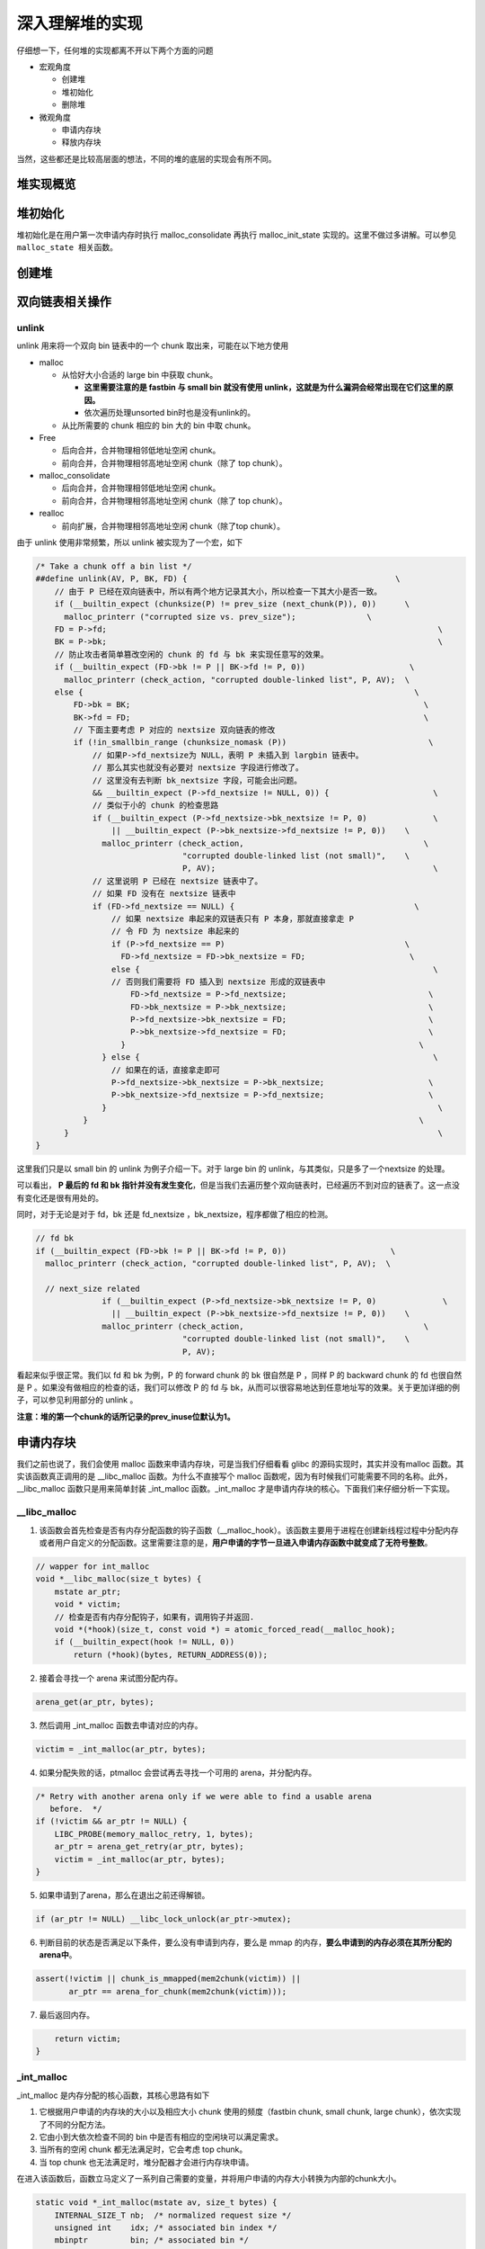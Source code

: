深入理解堆的实现
================

仔细想一下，任何堆的实现都离不开以下两个方面的问题

-  宏观角度

   -  创建堆
   -  堆初始化
   -  删除堆

-  微观角度

   -  申请内存块
   -  释放内存块

当然，这些都还是比较高层面的想法，不同的堆的底层的实现会有所不同。

堆实现概览
----------

堆初始化
--------

堆初始化是在用户第一次申请内存时执行 malloc_consolidate 再执行 malloc_init_state 实现的。这里不做过多讲解。可以参见 ``malloc_state 相关函数``\ 。

创建堆
------

双向链表相关操作
----------------

unlink
~~~~~~

unlink 用来将一个双向 bin 链表中的一个 chunk 取出来，可能在以下地方使用

-  malloc

   -  从恰好大小合适的 large bin 中获取 chunk。

      -  **这里需要注意的是 fastbin 与 small bin 就没有使用 unlink，这就是为什么漏洞会经常出现在它们这里的原因。**
      -  依次遍历处理unsorted bin时也是没有unlink的。

   -  从比所需要的 chunk 相应的 bin 大的 bin 中取 chunk。

-  Free

   -  后向合并，合并物理相邻低地址空闲 chunk。
   -  前向合并，合并物理相邻高地址空闲 chunk（除了 top chunk）。

-  malloc_consolidate

   -  后向合并，合并物理相邻低地址空闲 chunk。
   -  前向合并，合并物理相邻高地址空闲 chunk（除了 top chunk）。

-  realloc

   -  前向扩展，合并物理相邻高地址空闲 chunk（除了top chunk）。

由于 unlink 使用非常频繁，所以 unlink 被实现为了一个宏，如下

.. code:: c

    /* Take a chunk off a bin list */
    ##define unlink(AV, P, BK, FD) {                                            \
        // 由于 P 已经在双向链表中，所以有两个地方记录其大小，所以检查一下其大小是否一致。
        if (__builtin_expect (chunksize(P) != prev_size (next_chunk(P)), 0))      \
          malloc_printerr ("corrupted size vs. prev_size");               \
        FD = P->fd;                                                                      \
        BK = P->bk;                                                                      \
        // 防止攻击者简单篡改空闲的 chunk 的 fd 与 bk 来实现任意写的效果。
        if (__builtin_expect (FD->bk != P || BK->fd != P, 0))                      \
          malloc_printerr (check_action, "corrupted double-linked list", P, AV);  \
        else {                                                                      \
            FD->bk = BK;                                                              \
            BK->fd = FD;                                                              \
            // 下面主要考虑 P 对应的 nextsize 双向链表的修改
            if (!in_smallbin_range (chunksize_nomask (P))                              \
                // 如果P->fd_nextsize为 NULL，表明 P 未插入到 largbin 链表中。
                // 那么其实也就没有必要对 nextsize 字段进行修改了。
                // 这里没有去判断 bk_nextsize 字段，可能会出问题。
                && __builtin_expect (P->fd_nextsize != NULL, 0)) {                      \
                // 类似于小的 chunk 的检查思路
                if (__builtin_expect (P->fd_nextsize->bk_nextsize != P, 0)              \
                    || __builtin_expect (P->bk_nextsize->fd_nextsize != P, 0))    \
                  malloc_printerr (check_action,                                      \
                                   "corrupted double-linked list (not small)",    \
                                   P, AV);                                              \
                // 这里说明 P 已经在 nextsize 链表中了。
                // 如果 FD 没有在 nextsize 链表中
                if (FD->fd_nextsize == NULL) {                                      \
                    // 如果 nextsize 串起来的双链表只有 P 本身，那就直接拿走 P
                    // 令 FD 为 nextsize 串起来的
                    if (P->fd_nextsize == P)                                      \
                      FD->fd_nextsize = FD->bk_nextsize = FD;                      \
                    else {                                                              \
                    // 否则我们需要将 FD 插入到 nextsize 形成的双链表中
                        FD->fd_nextsize = P->fd_nextsize;                              \
                        FD->bk_nextsize = P->bk_nextsize;                              \
                        P->fd_nextsize->bk_nextsize = FD;                              \
                        P->bk_nextsize->fd_nextsize = FD;                              \
                      }                                                              \
                  } else {                                                              \
                    // 如果在的话，直接拿走即可
                    P->fd_nextsize->bk_nextsize = P->bk_nextsize;                      \
                    P->bk_nextsize->fd_nextsize = P->fd_nextsize;                      \
                  }                                                                      \
              }                                                                      \
          }                                                                              \
    }

这里我们只是以 small bin 的 unlink 为例子介绍一下。对于 large bin 的 unlink，与其类似，只是多了一个nextsize 的处理。

|image0|

可以看出， **P 最后的 fd 和 bk 指针并没有发生变化**\ ，但是当我们去遍历整个双向链表时，已经遍历不到对应的链表了。这一点没有变化还是很有用处的。

同时，对于无论是对于 fd，bk 还是 fd_nextsize ，bk_nextsize，程序都做了相应的检测。

.. code:: c

    // fd bk
    if (__builtin_expect (FD->bk != P || BK->fd != P, 0))                      \
      malloc_printerr (check_action, "corrupted double-linked list", P, AV);  \
      
      // next_size related
                  if (__builtin_expect (P->fd_nextsize->bk_nextsize != P, 0)              \
                    || __builtin_expect (P->bk_nextsize->fd_nextsize != P, 0))    \
                  malloc_printerr (check_action,                                      \
                                   "corrupted double-linked list (not small)",    \
                                   P, AV);   

看起来似乎很正常。我们以 fd 和 bk 为例，P 的 forward chunk 的 bk 很自然是 P ，同样 P 的 backward chunk 的 fd 也很自然是 P 。如果没有做相应的检查的话，我们可以修改 P 的 fd 与
bk，从而可以很容易地达到任意地址写的效果。关于更加详细的例子，可以参见利用部分的 unlink 。

**注意：堆的第一个chunk的话所记录的prev_inuse位默认为1。**

申请内存块
----------

我们之前也说了，我们会使用 malloc 函数来申请内存块，可是当我们仔细看看 glibc 的源码实现时，其实并没有malloc 函数。其实该函数真正调用的是 \__libc_malloc 函数。为什么不直接写个 malloc
函数呢，因为有时候我们可能需要不同的名称。此外，__libc_malloc 函数只是用来简单封装 \_int_malloc 函数。_int_malloc 才是申请内存块的核心。下面我们来仔细分析一下实现。

\__libc_malloc
~~~~~~~~~~~~~~

1. 该函数会首先检查是否有内存分配函数的钩子函数（__malloc_hook）。该函数主要用于进程在创建新线程过程中分配内存或者用户自定义的分配函数。这里需要注意的是，\ **用户申请的字节一旦进入申请内存函数中就变成了无符号整数**\ 。

.. code:: cpp

    // wapper for int_malloc
    void *__libc_malloc(size_t bytes) {
        mstate ar_ptr;
        void * victim;
        // 检查是否有内存分配钩子，如果有，调用钩子并返回.
        void *(*hook)(size_t, const void *) = atomic_forced_read(__malloc_hook);
        if (__builtin_expect(hook != NULL, 0))
            return (*hook)(bytes, RETURN_ADDRESS(0));

2. 接着会寻找一个 arena 来试图分配内存。

.. code:: cpp

        arena_get(ar_ptr, bytes);

3. 然后调用 \_int_malloc 函数去申请对应的内存。

.. code:: c++

        victim = _int_malloc(ar_ptr, bytes);

4. 如果分配失败的话，ptmalloc 会尝试再去寻找一个可用的 arena，并分配内存。

.. code:: cpp

        /* Retry with another arena only if we were able to find a usable arena
           before.  */
        if (!victim && ar_ptr != NULL) {
            LIBC_PROBE(memory_malloc_retry, 1, bytes);
            ar_ptr = arena_get_retry(ar_ptr, bytes);
            victim = _int_malloc(ar_ptr, bytes);
        }

5. 如果申请到了arena，那么在退出之前还得解锁。

.. code:: cpp

        if (ar_ptr != NULL) __libc_lock_unlock(ar_ptr->mutex);

6. 判断目前的状态是否满足以下条件，要么没有申请到内存，要么是 mmap 的内存，\ **要么申请到的内存必须在其所分配的arena中**\ 。

.. code:: cpp

        assert(!victim || chunk_is_mmapped(mem2chunk(victim)) ||
               ar_ptr == arena_for_chunk(mem2chunk(victim)));

7. 最后返回内存。

.. code:: cpp

        return victim;
    }

\_int_malloc
~~~~~~~~~~~~

\_int_malloc 是内存分配的核心函数，其核心思路有如下

1. 它根据用户申请的内存块的大小以及相应大小 chunk 使用的频度（fastbin chunk, small chunk, large chunk），依次实现了不同的分配方法。
2. 它由小到大依次检查不同的 bin 中是否有相应的空闲块可以满足需求。
3. 当所有的空闲 chunk 都无法满足时，它会考虑 top chunk。
4. 当 top chunk 也无法满足时，堆分配器才会进行内存块申请。

在进入该函数后，函数立马定义了一系列自己需要的变量，并将用户申请的内存大小转换为内部的chunk大小。

.. code:: cpp

    static void *_int_malloc(mstate av, size_t bytes) {
        INTERNAL_SIZE_T nb;  /* normalized request size */
        unsigned int    idx; /* associated bin index */
        mbinptr         bin; /* associated bin */

        mchunkptr       victim;       /* inspected/selected chunk */
        INTERNAL_SIZE_T size;         /* its size */
        int             victim_index; /* its bin index */

        mchunkptr     remainder;      /* remainder from a split */
        unsigned long remainder_size; /* its size */

        unsigned int block; /* bit map traverser */
        unsigned int bit;   /* bit map traverser */
        unsigned int map;   /* current word of binmap */

        mchunkptr fwd; /* misc temp for linking */
        mchunkptr bck; /* misc temp for linking */

        const char *errstr = NULL;

        /*
           Convert request size to internal form by adding SIZE_SZ bytes
           overhead plus possibly more to obtain necessary alignment and/or
           to obtain a size of at least MINSIZE, the smallest allocatable
           size. Also, checked_request2size traps (returning 0) request sizes
           that are so large that they wrap around zero when padded and
           aligned.
         */

        checked_request2size(bytes, nb);

arena
^^^^^

.. code:: cpp

        /* There are no usable arenas.  Fall back to sysmalloc to get a chunk from
           mmap.  */
        if (__glibc_unlikely(av == NULL)) {
            void *p = sysmalloc(nb, av);
            if (p != NULL) alloc_perturb(p, bytes);
            return p;
        }

fast bin
^^^^^^^^

如果申请的 chunk 的大小位于 fastbin 范围内，\ **需要注意的是这里比较的是无符号整数**\ 。\ **此外，是从 fastbin 的头结点开始取 chunk**\ 。

.. code:: cpp

        /*
           If the size qualifies as a fastbin, first check corresponding bin.
           This code is safe to execute even if av is not yet initialized, so we
           can try it without checking, which saves some time on this fast path.
         */

        if ((unsigned long) (nb) <= (unsigned long) (get_max_fast())) {
            // 得到对应的fastbin的下标
            idx             = fastbin_index(nb);
            // 得到对应的fastbin的头指针
            mfastbinptr *fb = &fastbin(av, idx);
            mchunkptr    pp = *fb;
            // 利用fd遍历对应的bin内是否有空闲的chunk块，
            do {
                victim = pp;
                if (victim == NULL) break;
            } while ((pp = catomic_compare_and_exchange_val_acq(fb, victim->fd,
                                                                victim)) != victim);
            // 存在可以利用的chunk
            if (victim != 0) {
                // 检查取到的 chunk 大小是否与相应的 fastbin 索引一致。
                // 根据取得的 victim ，利用 chunksize 计算其大小。
                // 利用fastbin_index 计算 chunk 的索引。
                if (__builtin_expect(fastbin_index(chunksize(victim)) != idx, 0)) {
                    errstr = "malloc(): memory corruption (fast)";
                errout:
                    malloc_printerr(check_action, errstr, chunk2mem(victim), av);
                    return NULL;
                }
                // 细致的检查。。只有在 DEBUG 的时候有用
                check_remalloced_chunk(av, victim, nb);
                // 将获取的到chunk转换为mem模式
                void *p = chunk2mem(victim);
                // 如果设置了perturb_type, 则将获取到的chunk初始化为 perturb_type ^ 0xff
                alloc_perturb(p, bytes);
                return p;
            }
        }

small bin
^^^^^^^^^

如果获取的内存块的范围处于 small bin 的范围，那么执行如下流程

.. code:: cpp

        /*
           If a small request, check regular bin.  Since these "smallbins"
           hold one size each, no searching within bins is necessary.
           (For a large request, we need to wait until unsorted chunks are
           processed to find best fit. But for small ones, fits are exact
           anyway, so we can check now, which is faster.)
         */

        if (in_smallbin_range(nb)) {
            // 获取 small bin 的索引
            idx = smallbin_index(nb);
            // 获取对应 small bin 中的 chunk 指针
            bin = bin_at(av, idx);
            // 先执行 victim = last(bin)，获取 small bin 的最后一个 chunk
            // 如果 victim = bin ，那说明该 bin 为空。
            // 如果不相等，那么会有两种情况
            if ((victim = last(bin)) != bin) {
                // 第一种情况，small bin 还没有初始化。
                if (victim == 0) /* initialization check */
                    // 执行初始化，将 fast bins 中的 chunk 进行合并
                    malloc_consolidate(av);
                // 第二种情况，small bin 中存在空闲的 chunk
                else {
                    // 获取 small bin 中倒数第二个 chunk 。
                    bck = victim->bk;
                    // 检查 bck->fd 是不是 victim，防止伪造
                    if (__glibc_unlikely(bck->fd != victim)) {
                        errstr = "malloc(): smallbin double linked list corrupted";
                        goto errout;
                    }
                    // 设置 victim 对应的 inuse 位
                    set_inuse_bit_at_offset(victim, nb);
                    // 修改 small bin 链表，将 small bin 的最后一个 chunk 取出来
                    bin->bk = bck;
                    bck->fd = bin;
                    // 如果不是 main_arena，设置对应的标志
                    if (av != &main_arena) set_non_main_arena(victim);
                    // 细致的检查，非调试状态没有作用
                    check_malloced_chunk(av, victim, nb);
                    // 将申请到的 chunk 转化为对应的 mem 状态
                    void *p = chunk2mem(victim);
                    // 如果设置了 perturb_type , 则将获取到的chunk初始化为 perturb_type ^ 0xff
                    alloc_perturb(p, bytes);
                    return p;
                }
            }
        }

large bin
^^^^^^^^^

当 fast bin、small bin 中的 chunk 都不能满足用户请求 chunk 大小时，就会考虑是不是 large bin。但是，其实在 large bin 中并没有直接去扫描对应 bin 中的chunk，而是先利用
malloc_consolidate（参见malloc_state相关函数） 函数处理 fast bin 中的chunk，将有可能能够合并的 chunk 先进行合并后放到 unsorted bin 中，不能够合并的就直接放到 unsorted bin
中，然后再在下面的大循环中进行相应的处理。\ **为什么不直接从相应的 bin 中取出 large chunk 呢？这是ptmalloc 的机制，它会在分配 large chunk 之前对堆中碎片 chunk 进行合并，以便减少堆中的碎片。**

.. code:: cpp

        /*
           If this is a large request, consolidate fastbins before continuing.
           While it might look excessive to kill all fastbins before
           even seeing if there is space available, this avoids
           fragmentation problems normally associated with fastbins.
           Also, in practice, programs tend to have runs of either small or
           large requests, but less often mixtures, so consolidation is not
           invoked all that often in most programs. And the programs that
           it is called frequently in otherwise tend to fragment.
         */

        else {
            // 获取large bin的下标。
            idx = largebin_index(nb);
            // 如果存在fastbin的话，会处理 fastbin 
            if (have_fastchunks(av)) malloc_consolidate(av);
        }

大循环
^^^^^^

**如果程序执行到了这里，那么说明 与 chunk 大小正好一致的 bin (fast bin， small bin) 中没有 chunk可以直接满足需求 ，但是large chunk 则是在这个大循环中处理**\ 。

在接下来的这个循环中，主要做了以下的操作

-  尝试从 unsorted bin 中分配用户所需的内存
-  尝试从 large bin 中分配用户所需的内存
-  尝试从 top chunk 中分配用户所需内存

该部分是一个大循环，这是为了尝试重新分配 small bin chunk，这是因为我们虽然会首先使用 large bin，top chunk 来尝试满足用户的请求，但是如果没有满足的话，由于我们在上面没有分配成功 small
bin，我们并没有对fast bin 中的 chunk 进行合并，所以这里会进行 fast bin chunk 的合并，进而使用一个大循环来尝试再次分配small bin chunk。

.. code:: cpp

        /*
           Process recently freed or remaindered chunks, taking one only if
           it is exact fit, or, if this a small request, the chunk is remainder from
           the most recent non-exact fit.  Place other traversed chunks in
           bins.  Note that this step is the only place in any routine where
           chunks are placed in bins.

           The outer loop here is needed because we might not realize until
           near the end of malloc that we should have consolidated, so must
           do so and retry. This happens at most once, and only when we would
           otherwise need to expand memory to service a "small" request.
         */

        for (;;) {
            int iters = 0;

unsort bin 遍历
'''''''''''''''

先考虑 unsorted bin，再考虑 last remainder ，但是对于small bin chunk 的请求会有所例外。

**注意 unsorted bin 的遍历顺序为 bk。**

.. code:: cpp

            // 如果 unsorted bin 不为空
            // First In First Out
            while ((victim = unsorted_chunks(av)->bk) != unsorted_chunks(av)) {
                // victim 为 unsorted bin 的最后一个 chunk
                // bck 为 unsorted bin 的倒数第二个 chunk
                bck = victim->bk;
                // 判断得到的 chunk 是否满足要求，不能过小，也不能过大
                // 一般 system_mem 的大小为132K
                if (__builtin_expect(chunksize_nomask(victim) <= 2 * SIZE_SZ, 0) ||
                    __builtin_expect(chunksize_nomask(victim) > av->system_mem, 0))
                    malloc_printerr(check_action, "malloc(): memory corruption",
                                    chunk2mem(victim), av);
                // 得到victim对应的chunk大小。
                size = chunksize(victim);

small request
             

如果用户的请求为 small bin chunk，那么我们首先考虑 last remainder，如果 last remainder 是 unsorted bin 中的唯一一块的话， 并且 last remainder 的大小分割够还可以作为一个 chunk
，\ **为什么没有等号**\ ？

.. code:: c

                /*
                   If a small request, try to use last remainder if it is the
                   only chunk in unsorted bin.  This helps promote locality for
                   runs of consecutive small requests. This is the only
                   exception to best-fit, and applies only when there is
                   no exact fit for a small chunk.
                 */

                if (in_smallbin_range(nb) && bck == unsorted_chunks(av) &&
                    victim == av->last_remainder &&
                    (unsigned long) (size) > (unsigned long) (nb + MINSIZE)) {
                    /* split and reattach remainder */
                    // 获取新的 remainder 的大小
                    remainder_size          = size - nb;
                    // 获取新的 remainder 的位置
                    remainder               = chunk_at_offset(victim, nb);
                    // 更新 unsorted bin 的情况
                    unsorted_chunks(av)->bk = unsorted_chunks(av)->fd = remainder;
                    // 更新 av 中记录的 last_remainder
                    av->last_remainder                                = remainder;
                    // 更新last remainder的指针
                    remainder->bk = remainder->fd = unsorted_chunks(av);
                    if (!in_smallbin_range(remainder_size)) {
                        remainder->fd_nextsize = NULL;
                        remainder->bk_nextsize = NULL;
                    }
                    // 设置victim的头部，
                    set_head(victim, nb | PREV_INUSE |
                                         (av != &main_arena ? NON_MAIN_ARENA : 0));
                    // 设置 remainder 的头部
                    set_head(remainder, remainder_size | PREV_INUSE);
                    // 设置记录 remainder 大小的 prev_size 字段，因为此时 remainder 处于空闲状态。
                    set_foot(remainder, remainder_size);
                    // 细致的检查，非调试状态下没有作用
                    check_malloced_chunk(av, victim, nb);
                    // 将 victim 从 chunk 模式转化为mem模式
                    void *p = chunk2mem(victim);
                    // 如果设置了perturb_type, 则将获取到的chunk初始化为 perturb_type ^ 0xff
                    alloc_perturb(p, bytes);
                    return p;
                }

初始取出
        

.. code:: c

                /* remove from unsorted list */
                unsorted_chunks(av)->bk = bck;
                bck->fd                 = unsorted_chunks(av);

exact fit
         

如果从 unsorted bin 中取出来的 chunk 大小正好合适，就直接使用。这里应该已经把合并后恰好合适的 chunk 给分配出去了。

.. code:: c

                /* Take now instead of binning if exact fit */
                if (size == nb) {
                    set_inuse_bit_at_offset(victim, size);
                    if (av != &main_arena) set_non_main_arena(victim);
                    check_malloced_chunk(av, victim, nb);
                    void *p = chunk2mem(victim);
                    alloc_perturb(p, bytes);
                    return p;
                }

place chunk in small bin
                        

把取出来的 chunk 放到对应的 small bin 中。

.. code:: c

                /* place chunk in bin */

                if (in_smallbin_range(size)) {
                    victim_index = smallbin_index(size);
                    bck          = bin_at(av, victim_index);
                    fwd          = bck->fd;

place chunk in large bin
                        

把取出来的 chunk 放到对应的 large bin 中。

.. code:: c

                } else {
                    // large bin范围
                    victim_index = largebin_index(size);
                    bck          = bin_at(av, victim_index);
                    fwd          = bck->fd;

                    /* maintain large bins in sorted order */
                    /* 从这里我们可以总结出，largebin 以 fd_nextsize 递减排序。
                       同样大小的 chunk，后来的只会插入到之前同样大小的 chunk 后，
                       而不会修改之前相同大小的fd/bk_nextsize，这也很容易理解，
                       可以减低开销。此外，bin 头不参与 nextsize 链接。*/
                    // 如果 large bin 链表不空
                    if (fwd != bck) {
                        /* Or with inuse bit to speed comparisons */
                        // 加速比较，应该不仅仅有这个考虑，因为链表里的chunk都会设置该位。
                        size |= PREV_INUSE;
                        /* if smaller than smallest, bypass loop below */
                        // bck-bk 存储着相应 large bin 中最小的chunk。
                        // 如果遍历的chunk比当前最小的还要小，那就只需要插入到链表尾部。
                        // 判断 bck->bk 是不是在 main arena。
                        assert(chunk_main_arena(bck->bk));
                        if ((unsigned long) (size) <
                            (unsigned long) chunksize_nomask(bck->bk)) {
                            // 令 fwd 指向 bin 头
                            fwd = bck;
                            // 令 bck 指向 bin 尾
                            bck = bck->bk;
                            // victim 的 fd_nextsize 指向链表的第一个 chunk
                            victim->fd_nextsize = fwd->fd;
                            // victim 的 bk_nextsize 指向原来链表的第一个chunk 指向的bk_nextsize
                            victim->bk_nextsize = fwd->fd->bk_nextsize;
                            // 原来链表的第一个 chunk 的 bk_nextsize 指向 victim
                            // 原来指向链表第一个 chunk 的 fd_nextsize 指向 victim
                            fwd->fd->bk_nextsize =
                                victim->bk_nextsize->fd_nextsize = victim;
                        } else {
                            // 当前要插入的 victim 的大小大于最小的 chunk 
                            // 判断 fwd 是否在 main arena
                            assert(chunk_main_arena(fwd));
                            // 从链表头部开始找到不比 victim 大的 chunk
                            while ((unsigned long) size < chunksize_nomask(fwd)) {
                                fwd = fwd->fd_nextsize;
                                assert(chunk_main_arena(fwd));
                            }
                            // 如果找到了一个和 victim 一样大的 chunk，
                            // 那就直接将 chunk 插入到该chunk的后面，并不修改 nextsize 指针。
                            if ((unsigned long) size ==
                                (unsigned long) chunksize_nomask(fwd))
                                /* Always insert in the second position.  */
                                fwd = fwd->fd;
                            else {
                                // 如果找到的chunk和当前victim大小不一样
                                // 那么久需要构造 nextsize 双向链表了
                                victim->fd_nextsize              = fwd;
                                victim->bk_nextsize              = fwd->bk_nextsize;
                                fwd->bk_nextsize                 = victim;
                                victim->bk_nextsize->fd_nextsize = victim;
                            }
                            bck = fwd->bk;
                        }
                    } else
                        // 如果空的话，直接简单使得 fd_nextsize 与 bk_nextsize 构成一个双向链表即可。
                        victim->fd_nextsize = victim->bk_nextsize = victim;
                }

最终取出
        

.. code:: c

                // 放到对应的 bin 中，构成 bk<-->victim<-->fwd。
                mark_bin(av, victim_index);
                victim->bk = bck;
                victim->fd = fwd;
                fwd->bk    = victim;
                bck->fd    = victim;

while 迭代次数
              

while 最多迭代10000次后退出。

.. code:: c

                // 
    ##define MAX_ITERS 10000
                if (++iters >= MAX_ITERS) break;
            }

large chunk
'''''''''''

**注： 或许会很奇怪，为什么这里没有先去看 small chunk 是否满足新需求了呢？这是因为small bin 在循环之前已经判断过了，这里如果有的话，就是合并后的才出现chunk。但是在大循环外，large chunk
只是单纯地找到其索引，所以觉得在这里直接先判断是合理的，而且也为了下面可以再去找较大的chunk。**

如果请求的 chunk 在 large chunk 范围内，就在对应的 bin 中从小到大进行扫描，找到第一个合适的。

.. code:: cpp

            /*
               If a large request, scan through the chunks of current bin in
               sorted order to find smallest that fits.  Use the skip list for this.
             */
            if (!in_smallbin_range(nb)) {
                bin = bin_at(av, idx);
                /* skip scan if empty or largest chunk is too small */
                // 如果对应的 bin 为空或者其中的chunk最大的也很小，那就跳过
                // first(bin)=bin->fd 表示当前链表中最大的chunk
                if ((victim = first(bin)) != bin &&
                    (unsigned long) chunksize_nomask(victim) >=
                        (unsigned long) (nb)) {
                    // 反向遍历链表，直到找到第一个不小于所需chunk大小的chunk
                    victim = victim->bk_nextsize;
                    while (((unsigned long) (size = chunksize(victim)) <
                            (unsigned long) (nb)))
                        victim = victim->bk_nextsize;

                    /* Avoid removing the first entry for a size so that the skip
                       list does not have to be rerouted.  */
                    // 如果最终取到的chunk不是该bin中的最后一个chunk，并且该chunk与其前面的chunk
                    // 的大小相同，那么我们就取其前面的chunk，这样可以避免调整bk_nextsize,fd_nextsize
                    //  链表。因为大小相同的chunk只有一个会被串在nextsize链上。
                    if (victim != last(bin) &&
                        chunksize_nomask(victim) == chunksize_nomask(victim->fd))
                        victim = victim->fd;
                    // 计算分配后剩余的大小
                    remainder_size = size - nb;
                    // 进行unlink
                    unlink(av, victim, bck, fwd);

                    /* Exhaust */
                    // 剩下的大小不足以当做一个块
                    // 很好奇接下来会怎么办？
                    if (remainder_size < MINSIZE) {
                        set_inuse_bit_at_offset(victim, size);
                        if (av != &main_arena) set_non_main_arena(victim);
                    }
                    /* Split */
                    //  剩下的大小还可以作为一个chunk，进行分割。
                    else {
                        // 获取剩下那部分chunk的指针，称为remainder
                        remainder = chunk_at_offset(victim, nb);
                        /* We cannot assume the unsorted list is empty and therefore
                           have to perform a complete insert here.  */
                        // 插入unsorted bin中
                        bck = unsorted_chunks(av);
                        fwd = bck->fd;
                        // 判断 unsorted bin 是否被破坏。
                        if (__glibc_unlikely(fwd->bk != bck)) {
                            errstr = "malloc(): corrupted unsorted chunks";
                            goto errout;
                        }
                        remainder->bk = bck;
                        remainder->fd = fwd;
                        bck->fd       = remainder;
                        fwd->bk       = remainder;
                        // 如果不处于small bin范围内，就设置对应的字段
                        if (!in_smallbin_range(remainder_size)) {
                            remainder->fd_nextsize = NULL;
                            remainder->bk_nextsize = NULL;
                        }
                        // 设置分配的chunk的标记
                        set_head(victim,
                                 nb | PREV_INUSE |
                                     (av != &main_arena ? NON_MAIN_ARENA : 0));
                      
                        // 设置remainder的上一个chunk，即分配出去的chunk的使用状态
                        // 其余的不用管，直接从上面继承下来了
                        set_head(remainder, remainder_size | PREV_INUSE);
                        // 设置remainder的大小
                        set_foot(remainder, remainder_size);
                    }
                    // 检查
                    check_malloced_chunk(av, victim, nb);
                    // 转换为mem状态
                    void *p = chunk2mem(victim);
                    // 如果设置了perturb_type, 则将获取到的chunk初始化为 perturb_type ^ 0xff
                    alloc_perturb(p, bytes);
                    return p;
                }
            }

寻找较大 chunk
''''''''''''''

如果走到了这里，那说明对于用户所需的chunk，不能直接从其对应的合适的bin中获取chunk，所以我们需要来查找比当前 bin 更大的 fast bin ， small bin 或者 large bin。

.. code:: cpp

            /*
               Search for a chunk by scanning bins, starting with next largest
               bin. This search is strictly by best-fit; i.e., the smallest
               (with ties going to approximately the least recently used) chunk
               that fits is selected.

               The bitmap avoids needing to check that most blocks are nonempty.
               The particular case of skipping all bins during warm-up phases
               when no chunks have been returned yet is faster than it might look.
             */

            ++idx;
            // 获取对应的bin
            bin   = bin_at(av, idx);
            // 获取当前索引在binmap中的block索引
            // #define idx2block(i) ((i) >> BINMAPSHIFT)  ,BINMAPSHIFT=5
            // Binmap按block管理，每个block为一个int，共32个bit，可以表示32个bin中是否有空闲chunk存在
            // 所以这里是右移5
            block = idx2block(idx);
            // 获取当前块大小对应的映射，这里可以得知相应的bin中是否有空闲块
            map   = av->binmap[ block ];
            // #define idx2bit(i) ((1U << ((i) & ((1U << BINMAPSHIFT) - 1))))
            // 将idx对应的比特位设置为1，其它位为0
            bit   = idx2bit(idx);
            for (;;) {

找到一个合适的 map
                  

.. code:: cpp

                /* Skip rest of block if there are no more set bits in this block.
                 */
                // 如果bit>map，则表示该 map 中没有比当前所需要chunk大的空闲块
                // 如果bit为0，那么说明，上面idx2bit带入的参数为0。
                if (bit > map || bit == 0) {
                    do {
                        // 寻找下一个block，直到其对应的map不为0。
                        // 如果已经不存在的话，那就只能使用top chunk了
                        if (++block >= BINMAPSIZE) /* out of bins */
                            goto use_top;
                    } while ((map = av->binmap[ block ]) == 0);
                    // 获取其对应的bin，因为该map中的chunk大小都比所需的chunk大，而且
                    // map本身不为0，所以必然存在满足需求的chunk。
                    bin = bin_at(av, (block << BINMAPSHIFT));
                    bit = 1;
                }

找到合适的 bin
              

.. code:: c

                /* Advance to bin with set bit. There must be one. */
                // 从当前map的最小的bin一直找，直到找到合适的bin。
                // 这里是一定存在的
                while ((bit & map) == 0) {
                    bin = next_bin(bin);
                    bit <<= 1;
                    assert(bit != 0);
                }

简单检查 chunk
              

.. code:: c


                /* Inspect the bin. It is likely to be non-empty */
                // 获取对应的bin
                victim = last(bin);

                /*  If a false alarm (empty bin), clear the bit. */
                // 如果victim=bin，那么我们就将map对应的位清0，然后获取下一个bin
                // 这种情况发生的概率应该很小。
                if (victim == bin) {
                    av->binmap[ block ] = map &= ~bit; /* Write through */
                    bin                 = next_bin(bin);
                    bit <<= 1;
                }

真正取出chunk
             

.. code:: c

                else {
                    // 获取对应victim的大小
                    size = chunksize(victim);

                    /*  We know the first chunk in this bin is big enough to use. */
                    assert((unsigned long) (size) >= (unsigned long) (nb));
                    // 计算分割后剩余的大小
                    remainder_size = size - nb;

                    /* unlink */
                    unlink(av, victim, bck, fwd);

                    /* Exhaust */
                    // 如果分割后不够一个chunk怎么办？
                    if (remainder_size < MINSIZE) {
                        set_inuse_bit_at_offset(victim, size);
                        if (av != &main_arena) set_non_main_arena(victim);
                    }

                    /* Split */
                    // 如果够，尽管分割
                    else {
                        // 计算剩余的chunk的偏移
                        remainder = chunk_at_offset(victim, nb);

                        /* We cannot assume the unsorted list is empty and therefore
                           have to perform a complete insert here.  */
                        // 将剩余的chunk插入到unsorted bin中
                        bck = unsorted_chunks(av);
                        fwd = bck->fd;
                        if (__glibc_unlikely(fwd->bk != bck)) {
                            errstr = "malloc(): corrupted unsorted chunks 2";
                            goto errout;
                        }
                        remainder->bk = bck;
                        remainder->fd = fwd;
                        bck->fd       = remainder;
                        fwd->bk       = remainder;

                        /* advertise as last remainder */
                        // 如果在small bin范围内，就将其标记为remainder
                        if (in_smallbin_range(nb)) av->last_remainder = remainder;
                        if (!in_smallbin_range(remainder_size)) {
                            remainder->fd_nextsize = NULL;
                            remainder->bk_nextsize = NULL;
                        }
                        // 设置victim的使用状态
                        set_head(victim,
                                 nb | PREV_INUSE |
                                     (av != &main_arena ? NON_MAIN_ARENA : 0));
                        // 设置remainder的使用状态，这里是为什么呢？
                        set_head(remainder, remainder_size | PREV_INUSE);
                        // 设置remainder的大小
                        set_foot(remainder, remainder_size);
                    }
                    // 检查
                    check_malloced_chunk(av, victim, nb);
                    // chunk状态转换到mem状态
                    void *p = chunk2mem(victim);
                    // 如果设置了perturb_type, 则将获取到的chunk初始化为 perturb_type ^ 0xff
                    alloc_perturb(p, bytes);
                    return p;
                }

使用 top chunk
''''''''''''''

如果所有的 bin 中的 chunk 都没有办法直接满足要求（即不合并），或者说都没有空闲的 chunk。那么我们就只能使用 top chunk 了。

.. code:: cpp

        use_top:
            /*
               If large enough, split off the chunk bordering the end of memory
               (held in av->top). Note that this is in accord with the best-fit
               search rule.  In effect, av->top is treated as larger (and thus
               less well fitting) than any other available chunk since it can
               be extended to be as large as necessary (up to system
               limitations).

               We require that av->top always exists (i.e., has size >=
               MINSIZE) after initialization, so if it would otherwise be
               exhausted by current request, it is replenished. (The main
               reason for ensuring it exists is that we may need MINSIZE space
               to put in fenceposts in sysmalloc.)
             */
            // 获取当前的top chunk，并计算其对应的大小
            victim = av->top;
            size   = chunksize(victim);
            // 如果分割之后，top chunk 大小仍然满足 chunk 的最小大小，那么就可以直接进行分割。
            if ((unsigned long) (size) >= (unsigned long) (nb + MINSIZE)) {
                remainder_size = size - nb;
                remainder      = chunk_at_offset(victim, nb);
                av->top        = remainder;
                // 这里设置 PREV_INUSE 是因为 top chunk 的 chunk 如果不是 fastbin，就必然会和
                // top chunk 合并，所以这里设置了 PREV_INUSE。
                set_head(victim, nb | PREV_INUSE |
                                     (av != &main_arena ? NON_MAIN_ARENA : 0));
                set_head(remainder, remainder_size | PREV_INUSE);

                check_malloced_chunk(av, victim, nb);
                void *p = chunk2mem(victim);
                alloc_perturb(p, bytes);
                return p;
            }
            // 否则，判断是否有 fast chunk
            /* When we are using atomic ops to free fast chunks we can get
               here for all block sizes.  */
            else if (have_fastchunks(av)) {
                // 先执行一次fast bin的合并
                malloc_consolidate(av);
                /* restore original bin index */
                // 判断需要的chunk是在small bin范围内还是large bin范围内
                // 并计算对应的索引
                // 等待下次再看看是否可以
                if (in_smallbin_range(nb))
                    idx = smallbin_index(nb);
                else
                    idx = largebin_index(nb);
            }

            /*
               Otherwise, relay to handle system-dependent cases
             */
            // 否则的话，我们就只能从系统中再次申请一点内存了。
            else {
                void *p = sysmalloc(nb, av);
                if (p != NULL) alloc_perturb(p, bytes);
                return p;
            }

\_libc_calloc
~~~~~~~~~~~~~

calloc 也是 libc 中的一种申请内存块的函数。在 ``libc``\ 中的包装为 ``_libc_calloc``\ ，具体介绍如下

.. code:: c

    /*
      calloc(size_t n_elements, size_t element_size);
      Returns a pointer to n_elements * element_size bytes, with all locations
      set to zero.
    */
    void*  __libc_calloc(size_t, size_t);

sysmalloc
~~~~~~~~~

有时间的时候再分析。

释放内存块
----------

\__libc_free
~~~~~~~~~~~~

类似于 malloc，free 函数也有一层封装，命名格式与 malloc 基本类似。代码如下

.. code:: cpp

    void __libc_free(void *mem) {
        mstate    ar_ptr;
        mchunkptr p; /* chunk corresponding to mem */
        // 判断是否有钩子函数 __free_hook
        void (*hook)(void *, const void *) = atomic_forced_read(__free_hook);
        if (__builtin_expect(hook != NULL, 0)) {
            (*hook)(mem, RETURN_ADDRESS(0));
            return;
        }
        // free NULL没有作用
        if (mem == 0) /* free(0) has no effect */
            return;
        // 将mem转换为chunk状态
        p = mem2chunk(mem);
        // 如果该块内存是mmap得到的
        if (chunk_is_mmapped(p)) /* release mmapped memory. */
        {
            /* See if the dynamic brk/mmap threshold needs adjusting.
           Dumped fake mmapped chunks do not affect the threshold.  */
            if (!mp_.no_dyn_threshold && chunksize_nomask(p) > mp_.mmap_threshold &&
                chunksize_nomask(p) <= DEFAULT_MMAP_THRESHOLD_MAX &&
                !DUMPED_MAIN_ARENA_CHUNK(p)) {
                mp_.mmap_threshold = chunksize(p);
                mp_.trim_threshold = 2 * mp_.mmap_threshold;
                LIBC_PROBE(memory_mallopt_free_dyn_thresholds, 2,
                           mp_.mmap_threshold, mp_.trim_threshold);
            }
            munmap_chunk(p);
            return;
        }
        // 根据chunk获得分配区的指针
        ar_ptr = arena_for_chunk(p);
        // 执行释放
        _int_free(ar_ptr, p, 0);
    }

\_int_free
~~~~~~~~~~

函数初始时刻定义了一系列的变量，并且得到了用户想要释放的 chunk 的大小

.. code:: cpp

    static void _int_free(mstate av, mchunkptr p, int have_lock) {
        INTERNAL_SIZE_T size;      /* its size */
        mfastbinptr *   fb;        /* associated fastbin */
        mchunkptr       nextchunk; /* next contiguous chunk */
        INTERNAL_SIZE_T nextsize;  /* its size */
        int             nextinuse; /* true if nextchunk is used */
        INTERNAL_SIZE_T prevsize;  /* size of previous contiguous chunk */
        mchunkptr       bck;       /* misc temp for linking */
        mchunkptr       fwd;       /* misc temp for linking */

        const char *errstr = NULL;
        int         locked = 0;

        size = chunksize(p);

简单的检查
^^^^^^^^^^

.. code:: cpp

        /* Little security check which won't hurt performance: the
           allocator never wrapps around at the end of the address space.
           Therefore we can exclude some size values which might appear
           here by accident or by "design" from some intruder.  */
        // 指针不能指向非法的地址, 必须小于等于-size，为什么？？？
        // 指针必须得对齐，2*SIZE_SZ 这个对齐得仔细想想
        if (__builtin_expect((uintptr_t) p > (uintptr_t) -size, 0) ||
            __builtin_expect(misaligned_chunk(p), 0)) {
            errstr = "free(): invalid pointer";
        errout:
            if (!have_lock && locked) __libc_lock_unlock(av->mutex);
            malloc_printerr(check_action, errstr, chunk2mem(p), av);
            return;
        }
        /* We know that each chunk is at least MINSIZE bytes in size or a
           multiple of MALLOC_ALIGNMENT.  */
        // 大小没有最小的chunk大，或者说，大小不是MALLOC_ALIGNMENT的整数倍
        if (__glibc_unlikely(size < MINSIZE || !aligned_OK(size))) {
            errstr = "free(): invalid size";
            goto errout;
        }
        // 检查该chunk是否处于使用状态，非调试状态下没有作用
        check_inuse_chunk(av, p);

其中

.. code:: c

    /* Check if m has acceptable alignment */

    #define aligned_OK(m) (((unsigned long) (m) &MALLOC_ALIGN_MASK) == 0)

    #define misaligned_chunk(p)                                                    \
        ((uintptr_t)(MALLOC_ALIGNMENT == 2 * SIZE_SZ ? (p) : chunk2mem(p)) &       \
         MALLOC_ALIGN_MASK)

.. fast-bin-1:

fast bin
^^^^^^^^

如果上述检查都合格的话，判断当前的 bin 是不是在 fast bin 范围内，在的话就插入到 **fastbin 头部**\ ，即成为对应 fastbin 链表的\ **第一个 free chunk**\ 。

.. code:: cpp

        /*
          If eligible, place chunk on a fastbin so it can be found
          and used quickly in malloc.
        */

        if ((unsigned long) (size) <= (unsigned long) (get_max_fast())

    #if TRIM_FASTBINS
            /*
          If TRIM_FASTBINS set, don't place chunks
          bordering top into fastbins
            */
           //默认 #define TRIM_FASTBINS 0，因此默认情况下下面的语句不会执行
           // 如果当前chunk是fast chunk，并且下一个chunk是top chunk，则不能插入
            && (chunk_at_offset(p, size) != av->top)
    #endif
                ) {
            // 下一个chunk的大小不能小于两倍的SIZE_SZ,并且
            // 下一个chunk的大小不能大于system_mem， 一般为132k
            // 如果出现这样的情况，就报错。
            if (__builtin_expect(
                    chunksize_nomask(chunk_at_offset(p, size)) <= 2 * SIZE_SZ, 0) ||
                __builtin_expect(
                    chunksize(chunk_at_offset(p, size)) >= av->system_mem, 0)) {
                /* We might not have a lock at this point and concurrent
                   modifications
                   of system_mem might have let to a false positive.  Redo the test
                   after getting the lock.  */
                if (have_lock || ({
                        assert(locked == 0);
                        __libc_lock_lock(av->mutex);
                        locked = 1;
                        chunksize_nomask(chunk_at_offset(p, size)) <= 2 * SIZE_SZ ||
                            chunksize(chunk_at_offset(p, size)) >= av->system_mem;
                    })) {
                    errstr = "free(): invalid next size (fast)";
                    goto errout;
                }
                if (!have_lock) {
                    __libc_lock_unlock(av->mutex);
                    locked = 0;
                }
            }
            // 将chunk的mem部分全部设置为perturb_byte 
            free_perturb(chunk2mem(p), size - 2 * SIZE_SZ);
            // 设置fast chunk的标记位
            set_fastchunks(av);
            // 根据大小获取fast bin的索引
            unsigned int idx = fastbin_index(size);
            // 获取对应fastbin的头指针，被初始化后为NULL。
            fb               = &fastbin(av, idx);

            /* Atomically link P to its fastbin: P->FD = *FB; *FB = P;  */
            // 使用原子操作将P插入到链表中
            mchunkptr    old     = *fb, old2;
            unsigned int old_idx = ~0u;
            do {
                /* Check that the top of the bin is not the record we are going to
                   add
                   (i.e., double free).  */
                // so we can not double free one fastbin chunk
                // 防止对 fast bin double free
                if (__builtin_expect(old == p, 0)) {
                    errstr = "double free or corruption (fasttop)";
                    goto errout;
                }
                /* Check that size of fastbin chunk at the top is the same as
                   size of the chunk that we are adding.  We can dereference OLD
                   only if we have the lock, otherwise it might have already been
                   deallocated.  See use of OLD_IDX below for the actual check.  */
                if (have_lock && old != NULL)
                    old_idx = fastbin_index(chunksize(old));
                p->fd = old2 = old;
            } while ((old = catomic_compare_and_exchange_val_rel(fb, p, old2)) !=
                     old2);
            // 确保fast bin的加入前与加入后相同
            if (have_lock && old != NULL && __builtin_expect(old_idx != idx, 0)) {
                errstr = "invalid fastbin entry (free)";
                goto errout;
            }
        }

合并非 mmap 的空闲 chunk
^^^^^^^^^^^^^^^^^^^^^^^^

**只有不是 fast bin 的情况下才会触发unlink**

首先我们先说一下为什么会合并chunk，这是为了避免heap中有太多零零碎碎的内存块，合并之后可以用来应对更大的内存块请求。合并的主要顺序为

-  先考虑物理低地址空闲块
-  后考虑物理高地址空闲块

**合并后的 chunk 指向合并的 chunk 的低地址。**

在没有锁的情况下，先获得锁。

.. code:: cpp

        /*
          Consolidate other non-mmapped chunks as they arrive.
        */

        else if (!chunk_is_mmapped(p)) {
            if (!have_lock) {
                __libc_lock_lock(av->mutex);
                locked = 1;
            }
            nextchunk = chunk_at_offset(p, size);

轻量级的检测
''''''''''''

.. code:: cpp

            /* Lightweight tests: check whether the block is already the
               top block.  */
            // 当前free的chunk不能是top chunk
            if (__glibc_unlikely(p == av->top)) {
                errstr = "double free or corruption (top)";
                goto errout;
            }
            // 当前free的chunk的下一个chunk不能超过arena的边界
            /* Or whether the next chunk is beyond the boundaries of the arena.  */
            if (__builtin_expect(contiguous(av) &&
                                     (char *) nextchunk >=
                                         ((char *) av->top + chunksize(av->top)),
                                 0)) {
                errstr = "double free or corruption (out)";
                goto errout;
            }
            // 当前要free的chunk的使用标记没有被标记，double free
            /* Or whether the block is actually not marked used.  */
            if (__glibc_unlikely(!prev_inuse(nextchunk))) {
                errstr = "double free or corruption (!prev)";
                goto errout;
            }
            // 下一个chunk的大小
            nextsize = chunksize(nextchunk);
            // next chunk size valid check
            // 判断下一个chunk的大小是否不大于2*SIZE_SZ，或者
            // nextsize是否大于系统可提供的内存
            if (__builtin_expect(chunksize_nomask(nextchunk) <= 2 * SIZE_SZ, 0) ||
                __builtin_expect(nextsize >= av->system_mem, 0)) {
                errstr = "free(): invalid next size (normal)";
                goto errout;
            }

释放填充
''''''''

.. code:: cpp

            //将指针的mem部分全部设置为perturb_byte 
            free_perturb(chunk2mem(p), size - 2 * SIZE_SZ);

后向合并-合并低地址 chunk
'''''''''''''''''''''''''

.. code:: cpp

            /* consolidate backward */
            if (!prev_inuse(p)) {
                prevsize = prev_size(p);
                size += prevsize;
                p = chunk_at_offset(p, -((long) prevsize));
                unlink(av, p, bck, fwd);
            }

下一块不是top chunk-前向合并-合并高地址chunk
''''''''''''''''''''''''''''''''''''''''''''

需要注意的是，如果下一块不是 top chunk 后，则合并高地址的 chunk ，并将合并后的 chunk 放入到unsorted bin中。

.. code:: cpp

            // 如果下一个chunk不是top chunk
            if (nextchunk != av->top) {
                /* get and clear inuse bit */
                // 获取下一个 chunk 的使用状态
                nextinuse = inuse_bit_at_offset(nextchunk, nextsize);
                // 如果不在使用，合并，否则清空当前chunk的使用状态。
                /* consolidate forward */
                if (!nextinuse) {
                    unlink(av, nextchunk, bck, fwd);
                    size += nextsize;
                } else
                    clear_inuse_bit_at_offset(nextchunk, 0);

                /*
              Place the chunk in unsorted chunk list. Chunks are
              not placed into regular bins until after they have
              been given one chance to be used in malloc.
                */
                // 把 chunk 放在 unsorted chunk 链表的头部
                bck = unsorted_chunks(av);
                fwd = bck->fd;
                // 简单的检查
                if (__glibc_unlikely(fwd->bk != bck)) {
                    errstr = "free(): corrupted unsorted chunks";
                    goto errout;
                }
                p->fd = fwd;
                p->bk = bck;
                // 如果是 large chunk，那就设置nextsize指针字段为NULL。
                if (!in_smallbin_range(size)) {
                    p->fd_nextsize = NULL;
                    p->bk_nextsize = NULL;
                }
                bck->fd = p;
                fwd->bk = p;

                set_head(p, size | PREV_INUSE);
                set_foot(p, size);

                check_free_chunk(av, p);
            }

下一块是top chunk-合并到top chunk
'''''''''''''''''''''''''''''''''

.. code:: cpp

            /*
              If the chunk borders the current high end of memory,
              consolidate into top
            */
            // 如果要释放的chunk的下一个chunk是top chunk，那就合并到 top chunk
            else {
                size += nextsize;
                set_head(p, size | PREV_INUSE);
                av->top = p;
                check_chunk(av, p);
            }

向系统返还内存
''''''''''''''

.. code:: cpp

            /*
              If freeing a large space, consolidate possibly-surrounding
              chunks. Then, if the total unused topmost memory exceeds trim
              threshold, ask malloc_trim to reduce top.

              Unless max_fast is 0, we don't know if there are fastbins
              bordering top, so we cannot tell for sure whether threshold
              has been reached unless fastbins are consolidated.  But we
              don't want to consolidate on each free.  As a compromise,
              consolidation is performed if FASTBIN_CONSOLIDATION_THRESHOLD
              is reached.
            */
             // 如果合并后的 chunk 的大小大于FASTBIN_CONSOLIDATION_THRESHOLD
             // 一般合并到 top chunk 都会执行这部分代码。
             // 那就向系统返还内存
            if ((unsigned long) (size) >= FASTBIN_CONSOLIDATION_THRESHOLD) {
                // 如果有 fast chunk 就进行合并
                if (have_fastchunks(av)) malloc_consolidate(av);
                // 主分配区
                if (av == &main_arena) {
    ##ifndef MORECORE_CANNOT_TRIM
                    // top chunk 大于当前的收缩阙值
                    if ((unsigned long) (chunksize(av->top)) >=
                        (unsigned long) (mp_.trim_threshold))
                        systrim(mp_.top_pad, av);
    ##endif      // 非主分配区，则直接收缩heap
                } else {
                    /* Always try heap_trim(), even if the top chunk is not
                       large, because the corresponding heap might go away.  */
                    heap_info *heap = heap_for_ptr(top(av));

                    assert(heap->ar_ptr == av);
                    heap_trim(heap, mp_.top_pad);
                }
            }

            if (!have_lock) {
                assert(locked);
                __libc_lock_unlock(av->mutex);
            }

释放mmap的chunk
^^^^^^^^^^^^^^^

.. code:: cpp

        } else {
            //  If the chunk was allocated via mmap, release via munmap().
            munmap_chunk(p);
        }

systrim
~~~~~~~

heap_trim
~~~~~~~~~

munmap_chunk
~~~~~~~~~~~~

删除堆
------

malloc_state 相关函数
---------------------

malloc_init_state
~~~~~~~~~~~~~~~~~

.. code:: c

    /*
       Initialize a malloc_state struct.
       This is called only from within malloc_consolidate, which needs
       be called in the same contexts anyway.  It is never called directly
       outside of malloc_consolidate because some optimizing compilers try
       to inline it at all call points, which turns out not to be an
       optimization at all. (Inlining it in malloc_consolidate is fine though.)
     */

    static void malloc_init_state(mstate av) {
        int     i;
        mbinptr bin;

        /* Establish circular links for normal bins */
        for (i = 1; i < NBINS; ++i) {
            bin     = bin_at(av, i);
            bin->fd = bin->bk = bin;
        }

    #if MORECORE_CONTIGUOUS
        if (av != &main_arena)
    #endif
            set_noncontiguous(av);
        if (av == &main_arena) set_max_fast(DEFAULT_MXFAST);
        // 设置 flags 标记目前没有fast chunk
        av->flags |= FASTCHUNKS_BIT;
        // 就是 unsorted bin
        av->top = initial_top(av);
    }

malloc_consolidate
~~~~~~~~~~~~~~~~~~

该函数主要有两个功能

1. 若 fastbin 未初始化，即 global_max_fast 为0，那就初始化 malloc_state。
2. 如果已经初始化的话，就合并 fastbin 中的 chunk。

基本的流程如下

初始
^^^^

.. code:: c

    static void malloc_consolidate(mstate av) {
        mfastbinptr *fb;             /* current fastbin being consolidated */
        mfastbinptr *maxfb;          /* last fastbin (for loop control) */
        mchunkptr    p;              /* current chunk being consolidated */
        mchunkptr    nextp;          /* next chunk to consolidate */
        mchunkptr    unsorted_bin;   /* bin header */
        mchunkptr    first_unsorted; /* chunk to link to */

        /* These have same use as in free() */
        mchunkptr       nextchunk;
        INTERNAL_SIZE_T size;
        INTERNAL_SIZE_T nextsize;
        INTERNAL_SIZE_T prevsize;
        int             nextinuse;
        mchunkptr       bck;
        mchunkptr       fwd;

合并 chunk
^^^^^^^^^^

.. code:: c

        /*
          If max_fast is 0, we know that av hasn't
          yet been initialized, in which case do so below
        */
        // 说明 fastbin 已经初始化
        if (get_max_fast() != 0) {
            // 清空 fastbin 标记
            // 因为要合并 fastbin 中的 chunk 了。
            clear_fastchunks(av);
            // 
            unsorted_bin = unsorted_chunks(av);

            /*
              Remove each chunk from fast bin and consolidate it, placing it
              then in unsorted bin. Among other reasons for doing this,
              placing in unsorted bin avoids needing to calculate actual bins
              until malloc is sure that chunks aren't immediately going to be
              reused anyway.
            */
            // 按照 fd 顺序遍历 fastbin 的每一个 bin，将 bin 中的每一个 chunk 合并掉。
            maxfb = &fastbin(av, NFASTBINS - 1);
            fb    = &fastbin(av, 0);
            do {
                p = atomic_exchange_acq(fb, NULL);
                if (p != 0) {
                    do {
                        check_inuse_chunk(av, p);
                        nextp = p->fd;

                        /* Slightly streamlined version of consolidation code in
                         * free() */
                        size      = chunksize(p);
                        nextchunk = chunk_at_offset(p, size);
                        nextsize  = chunksize(nextchunk);

                        if (!prev_inuse(p)) {
                            prevsize = prev_size(p);
                            size += prevsize;
                            p = chunk_at_offset(p, -((long) prevsize));
                            unlink(av, p, bck, fwd);
                        }

                        if (nextchunk != av->top) {
                            // 判断 nextchunk 是否是空闲的。
                            nextinuse = inuse_bit_at_offset(nextchunk, nextsize);

                            if (!nextinuse) {
                                size += nextsize;
                                unlink(av, nextchunk, bck, fwd);
                            } else
                             // 设置 nextchunk 的 prev inuse 为0，以表明可以合并当前 fast chunk。
                                clear_inuse_bit_at_offset(nextchunk, 0);

                            first_unsorted     = unsorted_bin->fd;
                            unsorted_bin->fd   = p;
                            first_unsorted->bk = p;

                            if (!in_smallbin_range(size)) {
                                p->fd_nextsize = NULL;
                                p->bk_nextsize = NULL;
                            }

                            set_head(p, size | PREV_INUSE);
                            p->bk = unsorted_bin;
                            p->fd = first_unsorted;
                            set_foot(p, size);
                        }

                        else {
                            size += nextsize;
                            set_head(p, size | PREV_INUSE);
                            av->top = p;
                        }

                    } while ((p = nextp) != 0);
                }
            } while (fb++ != maxfb);

初始化
^^^^^^

说明 fastbin 还没有初始化。

.. code:: c

        } else {
            malloc_init_state(av);
            // 在非调试情况下没有什么用，在调试情况下，做一些检测。
            check_malloc_state(av);
        }

测试支持
--------

下面的代码用于支持测试，默认情况下 perturb_byte 是0。

.. code:: c

    static int perturb_byte;

    static void alloc_perturb(char *p, size_t n) {
        if (__glibc_unlikely(perturb_byte)) memset(p, perturb_byte ^ 0xff, n);
    }

    static void free_perturb(char *p, size_t n) {
        if (__glibc_unlikely(perturb_byte)) memset(p, perturb_byte, n);
    }

.. |image0| image:: /pwn/heap/figure/unlink_smallbin_intro.png
